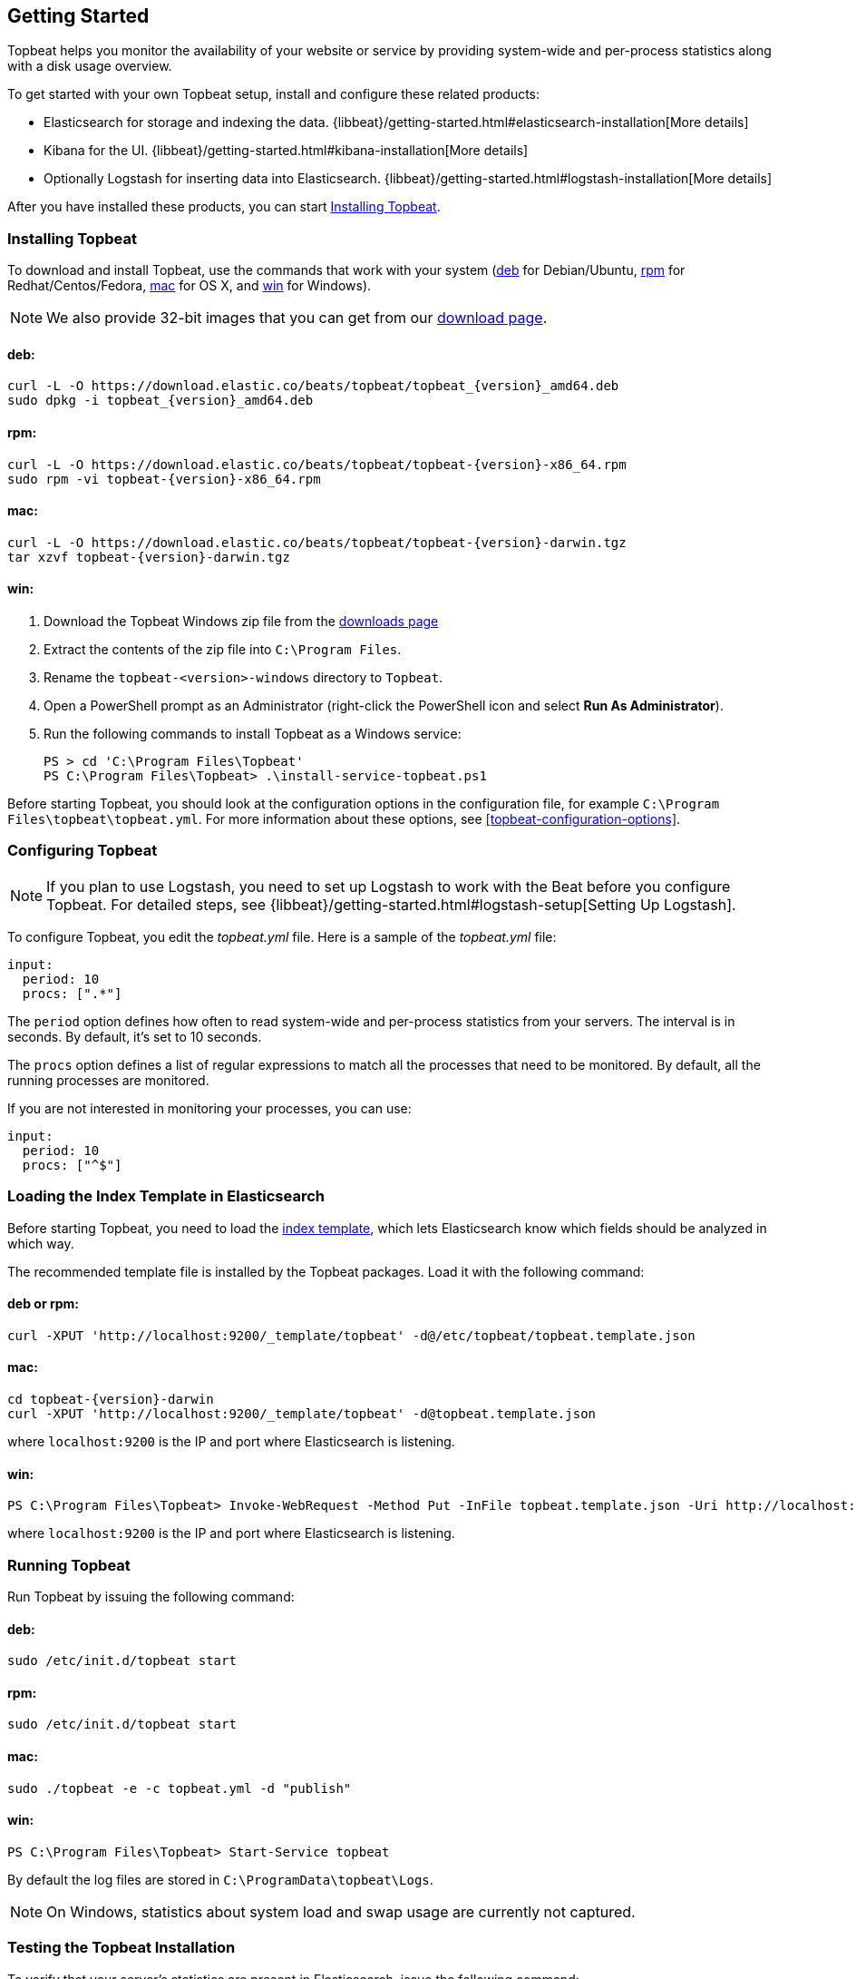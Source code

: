 [[topbeat-getting-started]]
== Getting Started

Topbeat helps you monitor the availability of your website or service by providing system-wide and per-process
statistics along with a disk usage overview.

To get started with your own Topbeat setup, install and configure these related products:

 * Elasticsearch for storage and indexing the data. {libbeat}/getting-started.html#elasticsearch-installation[More details]
 * Kibana for the UI. {libbeat}/getting-started.html#kibana-installation[More details]
 * Optionally Logstash for inserting data into Elasticsearch. {libbeat}/getting-started.html#logstash-installation[More details]

After you have installed these products, you can start <<topbeat-installation>>.


[[topbeat-installation]]
=== Installing Topbeat

To download and install Topbeat, use the commands that work with your system
(<<deb, deb>> for Debian/Ubuntu, <<rpm, rpm>> for Redhat/Centos/Fedora, <<mac,
mac>> for OS X, and <<win, win>> for Windows).

NOTE: We also provide 32-bit images that you can get from our
https://www.elastic.co/downloads/beats/topbeat[download page].

[[deb]]
==== deb:

["source","sh",subs="attributes,callouts"]
------------------------------------------------
curl -L -O https://download.elastic.co/beats/topbeat/topbeat_{version}_amd64.deb
sudo dpkg -i topbeat_{version}_amd64.deb
------------------------------------------------

[[rpm]]
==== rpm:

["source","sh",subs="attributes,callouts"]
------------------------------------------------
curl -L -O https://download.elastic.co/beats/topbeat/topbeat-{version}-x86_64.rpm
sudo rpm -vi topbeat-{version}-x86_64.rpm
------------------------------------------------

[[mac]]
==== mac:

["source","sh",subs="attributes,callouts"]
------------------------------------------------
curl -L -O https://download.elastic.co/beats/topbeat/topbeat-{version}-darwin.tgz
tar xzvf topbeat-{version}-darwin.tgz
------------------------------------------------

[[win]]
==== win:

. Download the Topbeat Windows zip file from the
https://www.elastic.co/downloads/beats/topbeat[downloads page]

. Extract the contents of the zip file into `C:\Program Files`.

. Rename the `topbeat-<version>-windows` directory to `Topbeat`.

. Open a PowerShell prompt as an Administrator (right-click the PowerShell icon and select *Run As Administrator*).

. Run the following commands to install Topbeat as a Windows service:
+
[source,shell]
----------------------------------------------------------------------
PS > cd 'C:\Program Files\Topbeat'
PS C:\Program Files\Topbeat> .\install-service-topbeat.ps1
----------------------------------------------------------------------

Before starting Topbeat, you should look at the configuration options in the configuration file,
for example `C:\Program Files\topbeat\topbeat.yml`. For more information about these options, see <<topbeat-configuration-options>>.

[[topbeat-configuration]]
=== Configuring Topbeat

NOTE: If you plan to use Logstash, you need to set up Logstash to work with the Beat before you
configure Topbeat. For detailed steps, see {libbeat}/getting-started.html#logstash-setup[Setting Up Logstash].

To configure Topbeat, you edit the _topbeat.yml_ file. Here is a sample of
the _topbeat.yml_ file:

[source, shell]
-------------------------------------
input:
  period: 10
  procs: [".*"]
-------------------------------------

The `period` option defines how often to read system-wide and per-process statistics from your servers. The interval is in seconds.
By default, it's set to 10 seconds.

The `procs` option defines a list of regular expressions to match all the processes that need to be monitored. By default, all the running processes are monitored.

If you are not interested in monitoring your processes, you can use:

[source, shell]
-------------------------------------
input:
  period: 10
  procs: ["^$"]
-------------------------------------

[[topbeat-template]]
=== Loading the Index Template in Elasticsearch

Before starting Topbeat, you need to load the
http://www.elastic.co/guide/en/elasticsearch/reference/current/indices-templates.html[index
template], which lets Elasticsearch know which fields should be analyzed
in which way.

The recommended template file is installed by the Topbeat packages. Load it with the
following command:

==== deb or rpm:

[source,shell]
----------------------------------------------------------------------
curl -XPUT 'http://localhost:9200/_template/topbeat' -d@/etc/topbeat/topbeat.template.json
----------------------------------------------------------------------

==== mac:

["source","sh",subs="attributes,callouts"]
----------------------------------------------------------------------
cd topbeat-{version}-darwin
curl -XPUT 'http://localhost:9200/_template/topbeat' -d@topbeat.template.json
----------------------------------------------------------------------

where `localhost:9200` is the IP and port where Elasticsearch is listening.

==== win:

["source","sh",subs="attributes,callouts"]
----------------------------------------------------------------------
PS C:\Program Files\Topbeat> Invoke-WebRequest -Method Put -InFile topbeat.template.json -Uri http://localhost:9200/_template/topbeat?pretty
----------------------------------------------------------------------

where `localhost:9200` is the IP and port where Elasticsearch is listening.


=== Running Topbeat

Run Topbeat by issuing the following command:

==== deb:

[source,shell]
----------------------------------------------------------------------
sudo /etc/init.d/topbeat start
----------------------------------------------------------------------

==== rpm:

[source,shell]
----------------------------------------------------------------------
sudo /etc/init.d/topbeat start
----------------------------------------------------------------------

==== mac:

[source,shell]
----------------------------------------------------------------------
sudo ./topbeat -e -c topbeat.yml -d "publish"
----------------------------------------------------------------------

==== win:

[source,shell]
----------------------------------------------------------------------
PS C:\Program Files\Topbeat> Start-Service topbeat
----------------------------------------------------------------------

By default the log files are stored in `C:\ProgramData\topbeat\Logs`.

NOTE: On Windows, statistics about system load and swap usage are currently
not captured.

=== Testing the Topbeat Installation

To verify that your server's statistics are present in Elasticsearch, issue
the following command:

[source,shell]
----------------------------------------------------------------------
curl -XGET 'http://localhost:9200/topbeat-*/_search?pretty'
----------------------------------------------------------------------

Make sure that you replace `localhost:9200` with the address of your Elasticsearch
instance.

=== Loading Sample Kibana Dashboards

To make it easier for you to start monitoring your servers in Kibana,
we have created a few sample dashboards. The dashboards are maintained in this
https://github.com/elastic/beats-dashboards[GitHub repository], which also
includes instructions for loading the dashboards.

You can load all of the sample dashboards automatically by following
{libbeat}/getting-started.html#load-kibana-dashboards[these steps].

image:./images/topbeat-dashboard.png[Topbeat statistics]

These dashboards are provided as examples. We recommend that you
http://www.elastic.co/guide/en/kibana/current/dashboard.html[customize] them
to meet your needs.

==== Example of a System-Wide Overview

You can configure the `Dashboard` page to show the statistics for all servers or for a
subset. For example, you might have a dashboard page that shows:

* CPU usage and memory consumption for the top 10 CPU-consuming processes
running on different servers
* Free and used disk space for all servers
* CPU usage per process
* Memory consumption per process

image:./images/topbeat-dashboard-example.png[Topbeat Dashboard page in Kibana]

==== Example of a Per Server Overview

To display the statistics coming from a single server, you can use a search query like *beat.name: precise32*:

image:./images/topbeat-dashboard-1shipper.png[Topbeat Dashboard page in Kibana for one server]

You can learn more about Kibana in the
http://www.elastic.co/guide/en/kibana/current/index.html[Kibana User Guide].


Enjoy!

